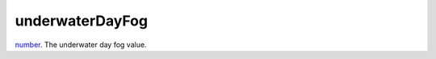 underwaterDayFog
====================================================================================================

`number`_. The underwater day fog value.

.. _`number`: ../../../lua/type/number.html
